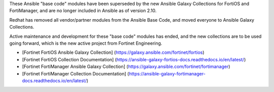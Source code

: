 These Ansible "base code" modules have been superseded by the new Ansible Galaxy Collections for FortiOS and FortiManager, and are no
longer included in Ansible as of version 2.10.

Redhat has removed all vendor/partner modules from the Ansible Base Code, and moved everyone to Ansible Galaxy Collections.

Active maintenance and development for these "base code" modules has ended, and the new collections are to be used going forward, which is the new active project from Fortinet Engineering.

* [Fortinet FortiOS Ansible Galaxy Collection] (https://galaxy.ansible.com/fortinet/fortios)
* [Fortinet FortiOS Collection Documentation] (https://ansible-galaxy-fortios-docs.readthedocs.io/en/latest/)


* [Fortinet FortiManager Ansible Galaxy Collection] (https://galaxy.ansible.com/fortinet/fortimanager)
* [Fortinet FortiManager Collection Documentation] (https://ansible-galaxy-fortimanager-docs.readthedocs.io/en/latest/)
